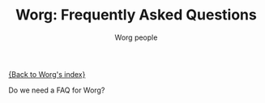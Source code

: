 #+OPTIONS:    H:3 num:nil toc:t \n:nil @:t ::t |:t ^:t -:t f:t *:t TeX:t LaTeX:t skip:nil d:(HIDE) tags:not-in-toc
#+STARTUP:    align fold nodlcheck hidestars oddeven lognotestate
#+SEQ_TODO:   TODO(t) INPROGRESS(i) WAITING(w@) | DONE(d) CANCELED(c@)
#+TAGS:       Write(w) Update(u) Fix(f) Check(c) 
#+TITLE:      Worg: Frequently Asked Questions
#+AUTHOR:     Worg people
#+EMAIL:      bzg AT altern DOT org
#+LANGUAGE:   en
#+PRIORITIES: A C B
#+CATEGORY:   worg

[[file:index.org][{Back to Worg's index}]]

Do we need a FAQ for Worg?
